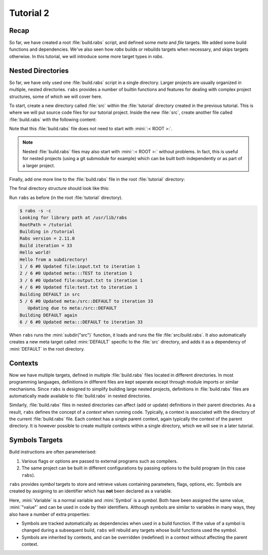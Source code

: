 Tutorial 2
==========

Recap
-----

So far, we have created a root :file:`build.rabs` script, and defined some *meta* and *file* targets. We added some build functions and dependencies. We've also seen how `rabs` builds or rebuilds targets when necessary, and skips targets otherwise. In this tutorial, we will introduce some more target types in `rabs`.

Nested Directories
------------------

So far, we have only used one :file:`build.rabs` script in a single directory. Larger projects are usually organized in multiple, nested directories. ``rabs`` provides a number of builtin functions and features for dealing with complex project structures, some of which we will cover here.

To start, create a new directory called :file:`src` within the :file:`tutorial` directory created in the previous tutorial. This is where we will put source code files for our tutorial project. Inside the new :file:`src`, create another file called :file:`build.rabs` with the following content:

.. code-block:: mini
   :linenos:
   
   print("Hello from a subdirectory!\n")
   
   DEFAULT => fun print("Building DEFAULT in src\n")

Note that this :file:`build.rabs` file does not need to start with :mini:`:< ROOT >:`.

.. note::

   Nested :file:`build.rabs` files may also start with :mini:`:< ROOT >:` without problems. In fact, this is useful for nested projects (using a git submodule for example) which can be built both independently or as part of a larger project.


Finally, add one more line to the :file:`build.rabs` file in the root :file:`tutorial` directory:

.. code-block:: mini
   :linenos:
   :emphasize-lines: 20

   :< ROOT >:
   
   print("Hello world!\n")
   
   var Test := meta("TEST") => fun() print("Building TEST again\n")
     
   var Test2 := file("test.txt") => fun(Target) do
      var File := Target:open("w")
      File:write("Hello world!\n")
      File:close
   end
   
   DEFAULT[Test, Test2] => fun() print("Building DEFAULT again\n")
   
   var Input := file("input.txt")
   var Output := file("output.txt")[Input] => fun(Target) do
      execute('cp {Input} {Output}')
   end
   
   subdir("src")
   
   DEFAULT[Output]

The final directory structure should look like this:

.. folders::
   
   - build.rabs
   + src
      - build.rabs

Run ``rabs`` as before (in the root :file:`tutorial` directory).

.. code-block:: console

   $ rabs -s -c
   Looking for library path at /usr/lib/rabs
   RootPath = /tutorial
   Building in /tutorial
   Rabs version = 2.11.0
   Build iteration = 33
   Hello world!
   Hello from a subdirectory!
   1 / 6 #0 Updated file:input.txt to iteration 1
   2 / 6 #0 Updated meta:::TEST to iteration 1
   3 / 6 #0 Updated file:output.txt to iteration 1
   4 / 6 #0 Updated file:test.txt to iteration 1
   Building DEFAULT in src
   5 / 6 #0 Updated meta:/src::DEFAULT to iteration 33
      Updating due to meta:/src::DEFAULT
   Building DEFAULT again
   6 / 6 #0 Updated meta:::DEFAULT to iteration 33

When ``rabs`` runs the :mini:`subdir("src")` function, it loads and runs the file :file:`src/build.rabs`. It also automatically creates a new meta target called :mini:`DEFAULT` specific to the :file:`src` directory, and adds it as a dependency of :mini:`DEFAULT` in the root directory.

Contexts
--------

Now we have multiple targets, defined in multiple :file:`build.rabs` files located in different directories. In most programming languages, definitions in different files are kept seperate except through module imports or similar mechanisms. Since ``rabs`` is designed to simplify building large nested projects, definitions in :file:`build.rabs` files are automatically made available to :file:`build.rabs` in nested directories. 

Similarly, :file:`build.rabs` files in nested directories can affect (add or update) definitions in their parent directories. As a result, ``rabs`` defines the concept of a *context* when running code. Typically, a context is associated with the directory of the current :file:`build.rabs` file. Each context has a single parent context, again typically the context of the parent directory. It is however possible to create multiple contexts within a single directory, which we will see in a later tutorial.    



Symbols Targets
---------------

Build instructions are often parameterised:

#. Various flags or options are passed to external programs such as compilers.
#. The same project can be built in different configurations by passing options to the build program (in this case ``rabs``).

``rabs`` provides *symbol* targets to store and retrieve values containing parameters, flags, options, etc. Symbols are created by assigning to an identifier which has **not** been declared as a variable.

.. code-block:: mini
   :linenos:
   
   :< ROOT >:

   var Variable := "value"
   
   Symbol := "value"
   
   print('Variable = ', Variable, '\n')
   print('Symbol = ', Symbol, '\n')

Here, :mini:`Variable` is a normal variable and :mini:`Symbol` is a *symbol*. Both have been assigned the same value, :mini:`"value"` and can be used in code by their identifiers. Although symbols are similar to variables in many ways, they also have a number of extra properties:

* Symbols are tracked automatically as dependencies when used in a build function. If the value of a symbol is changed during a subsequent build, ``rabs`` will rebuild any targets whose build functions used the symbol.
* Symbols are inherited by contexts, and can be overridden (redefined) in a context without affecting the parent context. 